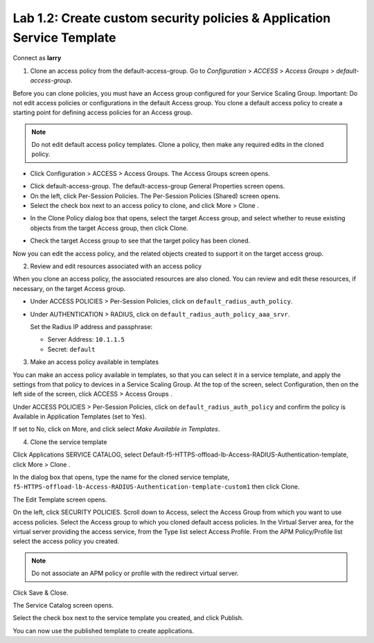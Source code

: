 Lab 1.2: Create custom security policies & Application Service Template
-----------------------------------------------------------------------
Connect as **larry**

1. Clone an access policy from the default-access-group. Go to *Configuration* > *ACCESS* > *Access Groups* > *default-access-group*.

Before you can clone policies, you must have an Access group configured for your Service Scaling Group.
Important: Do not edit access policies or configurations in the default Access group.
You clone a default access policy to create a starting point for defining access policies for an Access group.

.. note:: Do not edit default access policy templates. Clone a policy, then make any required edits in the cloned policy.

- Click Configuration > ACCESS > Access Groups. The Access Groups screen opens.

.. image:: ../pictures/module1/img_module2_lab2_1.png
  :align: center
  :scale: 50%

- Click default-access-group. The default-access-group General Properties screen opens.
- On the left, click Per-Session Policies. The Per-Session Policies (Shared) screen opens.
- Select the check box next to an access policy to clone, and click More > Clone .

.. image:: ../pictures/module1/img_module2_lab2_2.png
  :align: center
  :scale: 50%

- In the Clone Policy dialog box that opens, select the target Access group, and select whether to reuse existing objects from the target Access group, then click Clone.

.. image:: ../pictures/module1/img_module2_lab2_3.png
  :align: center
  :scale: 50%

- Check the target Access group to see that the target policy has been cloned.

.. image:: ../pictures/module1/img_module2_lab2_4.png
  :align: center
  :scale: 50%

  |

.. image:: ../pictures/module1/img_module2_lab2_5.png
  :align: center
  :scale: 50%

Now you can edit the access policy, and the related objects created to support it on the target access group.

2. Review and edit resources associated with an access policy

When you clone an access policy, the associated resources are also cloned. You can review and edit these resources, if necessary, on the target Access group.

- Under ACCESS POLICIES > Per-Session Policies, click on ``default_radius_auth_policy``.

.. image:: ../pictures/module1/img_module2_lab2_6.png
  :align: center
  :scale: 50%

- Under AUTHENTICATION > RADIUS, click on ``default_radius_auth_policy_aaa_srvr``.

  Set the Radius IP address and passphrase:

  - Server Address: ``10.1.1.5``
  - Secret: ``default``

.. image:: ../pictures/module1/img_module2_lab2_7.png
  :align: center
  :scale: 50%

3. Make an access policy available in templates

You can make an access policy available in templates, so that you can select it in a service template, and apply the settings from that policy to devices in a Service Scaling Group.
At the top of the screen, select Configuration, then on the left side of the screen, click ACCESS > Access Groups .

Under ACCESS POLICIES > Per-Session Policies, click on ``default_radius_auth_policy`` and confirm the policy is Available in Application Templates (set to Yes).

If set to No, click on More, and click select *Make Available in Templates*.

.. image:: ../pictures/module1/img_module2_lab2_8.png
  :align: center
  :scale: 50%


4. Clone the service template

Click Applications SERVICE CATALOG, select Default-f5-HTTPS-offload-lb-Access-RADIUS-Authentication-template, click More > Clone .

.. image:: ../pictures/module1/img_module2_lab2_9.png
  :align: center
  :scale: 50%

In the dialog box that opens, type the name for the cloned service template, ``f5-HTTPS-offload-lb-Access-RADIUS-Authentication-template-custom1`` then click Clone.

The Edit Template screen opens. 

.. image:: ../pictures/module1/img_module2_lab2_10.png
  :align: center
  :scale: 50%

On the left, click SECURITY POLICIES. Scroll down to Access, select the Access Group from which you want to use access policies. 
Select the Access group to which you cloned default access policies.
In the Virtual Server area, for the virtual server providing the access service, from the Type list select Access Profile.
From the APM Policy/Profile list select the access policy you created.

.. image:: ../pictures/module1/img_module2_lab2_11.png
  :align: center
  :scale: 50%

.. note:: Do not associate an APM policy or profile with the redirect virtual server.

Click Save & Close.

The Service Catalog screen opens.

Select the check box next to the service template you created, and click Publish.

.. image:: ../pictures/module1/img_module2_lab2_12.png
  :align: center
  :scale: 50%

You can now use the published template to create applications.
